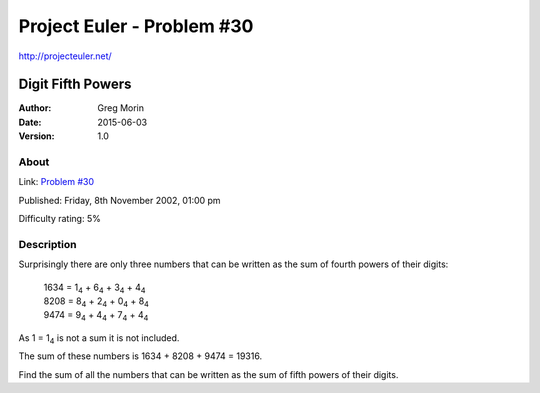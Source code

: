 ===========================
Project Euler - Problem #30
===========================

`<http://projecteuler.net/>`_

~~~~~~~~~~~~~~~~~~
Digit Fifth Powers
~~~~~~~~~~~~~~~~~~

:Author: Greg Morin
:Date: 2015-06-03
:Version: 1.0

About
-----

Link: `Problem #30 <http://projecteuler.net/problem=30>`_

Published: Friday, 8th November 2002, 01:00 pm

Difficulty rating: 5%

Description
-----------

Surprisingly there are only three numbers that can be written as the sum of fourth powers of their digits:

   | 1634 = 1\ :sub:`4`\  + 6\ :sub:`4`\  + 3\ :sub:`4`\  + 4\ :sub:`4`\ 
   | 8208 = 8\ :sub:`4`\  + 2\ :sub:`4`\  + 0\ :sub:`4`\  + 8\ :sub:`4`\ 
   | 9474 = 9\ :sub:`4`\  + 4\ :sub:`4`\  + 7\ :sub:`4`\  + 4\ :sub:`4`\ 

As 1 = 1\ :sub:`4`\  is not a sum it is not included.

The sum of these numbers is 1634 + 8208 + 9474 = 19316.

Find the sum of all the numbers that can be written as the sum of fifth powers of their digits.
